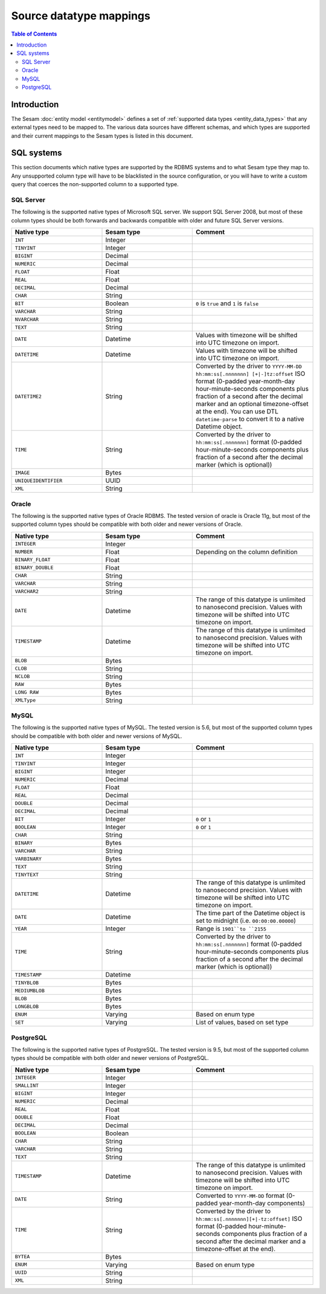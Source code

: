 ========================
Source datatype mappings
========================

.. contents:: Table of Contents
   :depth: 2
   :local:


Introduction
============

The Sesam :doc:`entity model <entitymodel>` defines a set of :ref:`supported data types <entity_data_types>` that any
external types need to be mapped to. The various data sources have different schemas, and which types are supported and
their current mappings to the Sesam types is listed in this document.

.. _sql_types:

SQL systems
===========

This section documents which native types are supported by the RDBMS systems and to what Sesam type they map to.
Any unsupported column type will have to be blacklisted in the source configuration, or you will have to write a
custom query that coerces the non-supported column to a supported type.

.. _sql_server_types:

SQL Server
----------

The following is the supported native types of Microsoft SQL server. We support SQL Server 2008, but most of these
column types should be both forwards and backwards compatible with older and future SQL Server versions.

.. list-table::
   :header-rows: 1
   :widths: 30, 30, 40

   * - Native type
     - Sesam type
     - Comment

   * - ``INT``
     - Integer
     -

   * - ``TINYINT``
     - Integer
     -

   * - ``BIGINT``
     - Decimal
     -

   * - ``NUMERIC``
     - Decimal
     -

   * - ``FLOAT``
     - Float
     -

   * - ``REAL``
     - Float
     -

   * - ``DECIMAL``
     - Decimal
     -

   * - ``CHAR``
     - String
     -

   * - ``BIT``
     - Boolean
     - ``0`` is ``true`` and ``1`` is ``false``

   * - ``VARCHAR``
     - String
     -

   * - ``NVARCHAR``
     - String
     -

   * - ``TEXT``
     - String
     -

   * - ``DATE``
     - Datetime
     - Values with timezone will be shifted into UTC timezone on import.

   * - ``DATETIME``
     - Datetime
     - Values with timezone will be shifted into UTC timezone on import.

   * - ``DATETIME2``
     - String
     - Converted by the driver to ``YYYY-MM-DD hh:mm:ss[.nnnnnnn] [+|-]tz:offset`` ISO format (0-padded year-month-day
       hour-minute-seconds components plus fraction of a second after the decimal marker and an optional timezone-offset
       at the end). You can use DTL ``datetime-parse`` to convert it to a native Datetime object.

   * - ``TIME``
     - String
     - Converted by the driver to ``hh:mm:ss[.nnnnnnn]`` format (0-padded hour-minute-seconds components plus fraction of
       a second after the decimal marker (which is optional))

   * - ``IMAGE``
     - Bytes
     -

   * - ``UNIQUEIDENTIFIER``
     - UUID
     -

   * - ``XML``
     - String
     -

.. _oracle_types:

Oracle
------

The following is the supported native types of Oracle RDBMS. The tested version of oracle is Oracle 11g, but most of
the supported column types should be compatible with both older and newer versions of Oracle.

.. list-table::
   :header-rows: 1
   :widths: 30, 30, 40

   * - Native type
     - Sesam type
     - Comment

   * - ``INTEGER``
     - Integer
     -

   * - ``NUMBER``
     - Float
     - Depending on the column definition

   * - ``BINARY_FLOAT``
     - Float
     -

   * - ``BINARY_DOUBLE``
     - Float
     -

   * - ``CHAR``
     - String
     -

   * - ``VARCHAR``
     - String
     -

   * - ``VARCHAR2``
     - String
     -

   * - ``DATE``
     - Datetime
     - The range of this datatype is unlimited to nanosecond precision.
       Values with timezone will be shifted into UTC timezone on import.

   * - ``TIMESTAMP``
     - Datetime
     - The range of this datatype is unlimited to nanosecond precision.
       Values with timezone will be shifted into UTC timezone on import.

   * - ``BLOB``
     - Bytes
     -

   * - ``CLOB``
     - String
     -

   * - ``NCLOB``
     - String
     -

   * - ``RAW``
     - Bytes
     -

   * - ``LONG RAW``
     - Bytes
     -

   * - ``XMLType``
     - String
     -

.. _mysql_types:

MySQL
-----

The following is the supported native types of MySQL. The tested version is 5.6, but most of
the supported column types should be compatible with both older and newer versions of MySQL.

.. list-table::
   :header-rows: 1
   :widths: 30, 30, 40

   * - Native type
     - Sesam type
     - Comment

   * - ``INT``
     - Integer
     -

   * - ``TINYINT``
     - Integer
     -

   * - ``BIGINT``
     - Integer
     -

   * - ``NUMERIC``
     - Decimal
     -

   * - ``FLOAT``
     - Float
     -

   * - ``REAL``
     - Decimal
     -

   * - ``DOUBLE``
     - Decimal
     -

   * - ``DECIMAL``
     - Decimal
     -

   * - ``BIT``
     - Integer
     - ``0`` or ``1``

   * - ``BOOLEAN``
     - Integer
     - ``0`` or ``1``

   * - ``CHAR``
     - String
     -

   * - ``BINARY``
     - Bytes
     -

   * - ``VARCHAR``
     - String
     -

   * - ``VARBINARY``
     - Bytes
     -

   * - ``TEXT``
     - String
     -

   * - ``TINYTEXT``
     - String
     -

   * - ``DATETIME``
     - Datetime
     - The range of this datatype is unlimited to nanosecond precision.
       Values with timezone will be shifted into UTC timezone on import.

   * - ``DATE``
     - Datetime
     - The time part of the Datetime object is set to midnight (i.e. ``00:00:00.00000``)

   * - ``YEAR``
     - Integer
     - Range is ``1901``to ``2155``

   * - ``TIME``
     - String
     - Converted by the driver to ``hh:mm:ss[.nnnnnnn]`` format (0-padded hour-minute-seconds components plus fraction of
       a second after the decimal marker (which is optional))

   * - ``TIMESTAMP``
     - Datetime
     -

   * - ``TINYBLOB``
     - Bytes
     -

   * - ``MEDIUMBLOB``
     - Bytes
     -

   * - ``BLOB``
     - Bytes
     -

   * - ``LONGBLOB``
     - Bytes
     -

   * - ``ENUM``
     - Varying
     - Based on enum type

   * - ``SET``
     - Varying
     - List of values, based on set type


.. _postgresql_types:

PostgreSQL
----------

The following is the supported native types of PostgreSQL. The tested version is 9.5, but most of
the supported column types should be compatible with both older and newer versions of PostgreSQL.

.. list-table::
   :header-rows: 1
   :widths: 30, 30, 40

   * - Native type
     - Sesam type
     - Comment

   * - ``INTEGER``
     - Integer
     -

   * - ``SMALLINT``
     - Integer
     -

   * - ``BIGINT``
     - Integer
     -

   * - ``NUMERIC``
     - Decimal
     -

   * - ``REAL``
     - Float
     -

   * - ``DOUBLE``
     - Float
     -

   * - ``DECIMAL``
     - Decimal
     -

   * - ``BOOLEAN``
     - Boolean
     -

   * - ``CHAR``
     - String
     -

   * - ``VARCHAR``
     - String
     -

   * - ``TEXT``
     - String
     -

   * - ``TIMESTAMP``
     - Datetime
     - The range of this datatype is unlimited to nanosecond precision.
       Values with timezone will be shifted into UTC timezone on import.

   * - ``DATE``
     - String
     - Converted to ``YYYY-MM-DD`` format (0-padded year-month-day components)

   * - ``TIME``
     - String
     - Converted by the driver to ``hh:mm:ss[.nnnnnnn][+|-tz:offset]`` ISO format (0-padded hour-minute-seconds
       components plus fraction of a second after the decimal marker and a timezone-offset
       at the end).

   * - ``BYTEA``
     - Bytes
     -

   * - ``ENUM``
     - Varying
     - Based on enum type

   * - ``UUID``
     - String
     -

   * - ``XML``
     - String
     -
